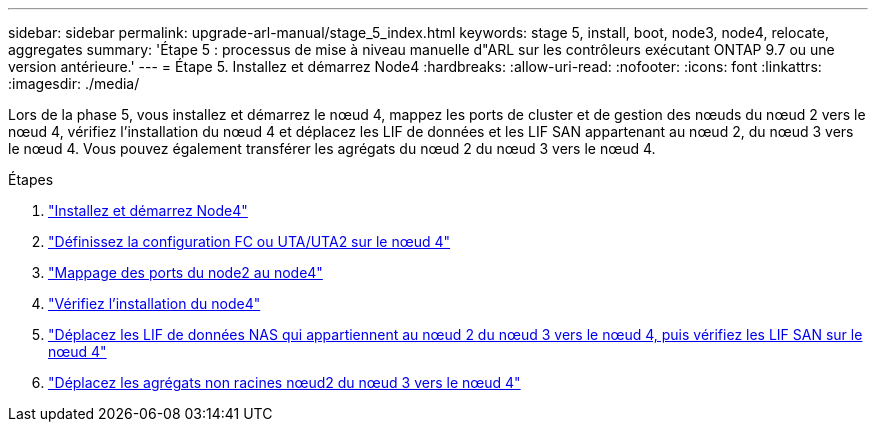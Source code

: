 ---
sidebar: sidebar 
permalink: upgrade-arl-manual/stage_5_index.html 
keywords: stage 5, install, boot, node3, node4, relocate, aggregates 
summary: 'Étape 5 : processus de mise à niveau manuelle d"ARL sur les contrôleurs exécutant ONTAP 9.7 ou une version antérieure.' 
---
= Étape 5. Installez et démarrez Node4
:hardbreaks:
:allow-uri-read: 
:nofooter: 
:icons: font
:linkattrs: 
:imagesdir: ./media/


[role="lead"]
Lors de la phase 5, vous installez et démarrez le nœud 4, mappez les ports de cluster et de gestion des nœuds du nœud 2 vers le nœud 4, vérifiez l'installation du nœud 4 et déplacez les LIF de données et les LIF SAN appartenant au nœud 2, du nœud 3 vers le nœud 4. Vous pouvez également transférer les agrégats du nœud 2 du nœud 3 vers le nœud 4.

.Étapes
. link:install_boot_node4.html["Installez et démarrez Node4"]
. link:set_fc_uta_uta2_config_node4.html["Définissez la configuration FC ou UTA/UTA2 sur le nœud 4"]
. link:map_ports_node2_node4.html["Mappage des ports du node2 au node4"]
. link:verify_node4_installation.html["Vérifiez l'installation du node4"]
. link:move_nas_lifs_node2_from_node3_node4_verify_san_lifs_node4.html["Déplacez les LIF de données NAS qui appartiennent au nœud 2 du nœud 3 vers le nœud 4, puis vérifiez les LIF SAN sur le nœud 4"]
. link:relocate_node2_non_root_aggr_node3_node4.html["Déplacez les agrégats non racines nœud2 du nœud 3 vers le nœud 4"]

